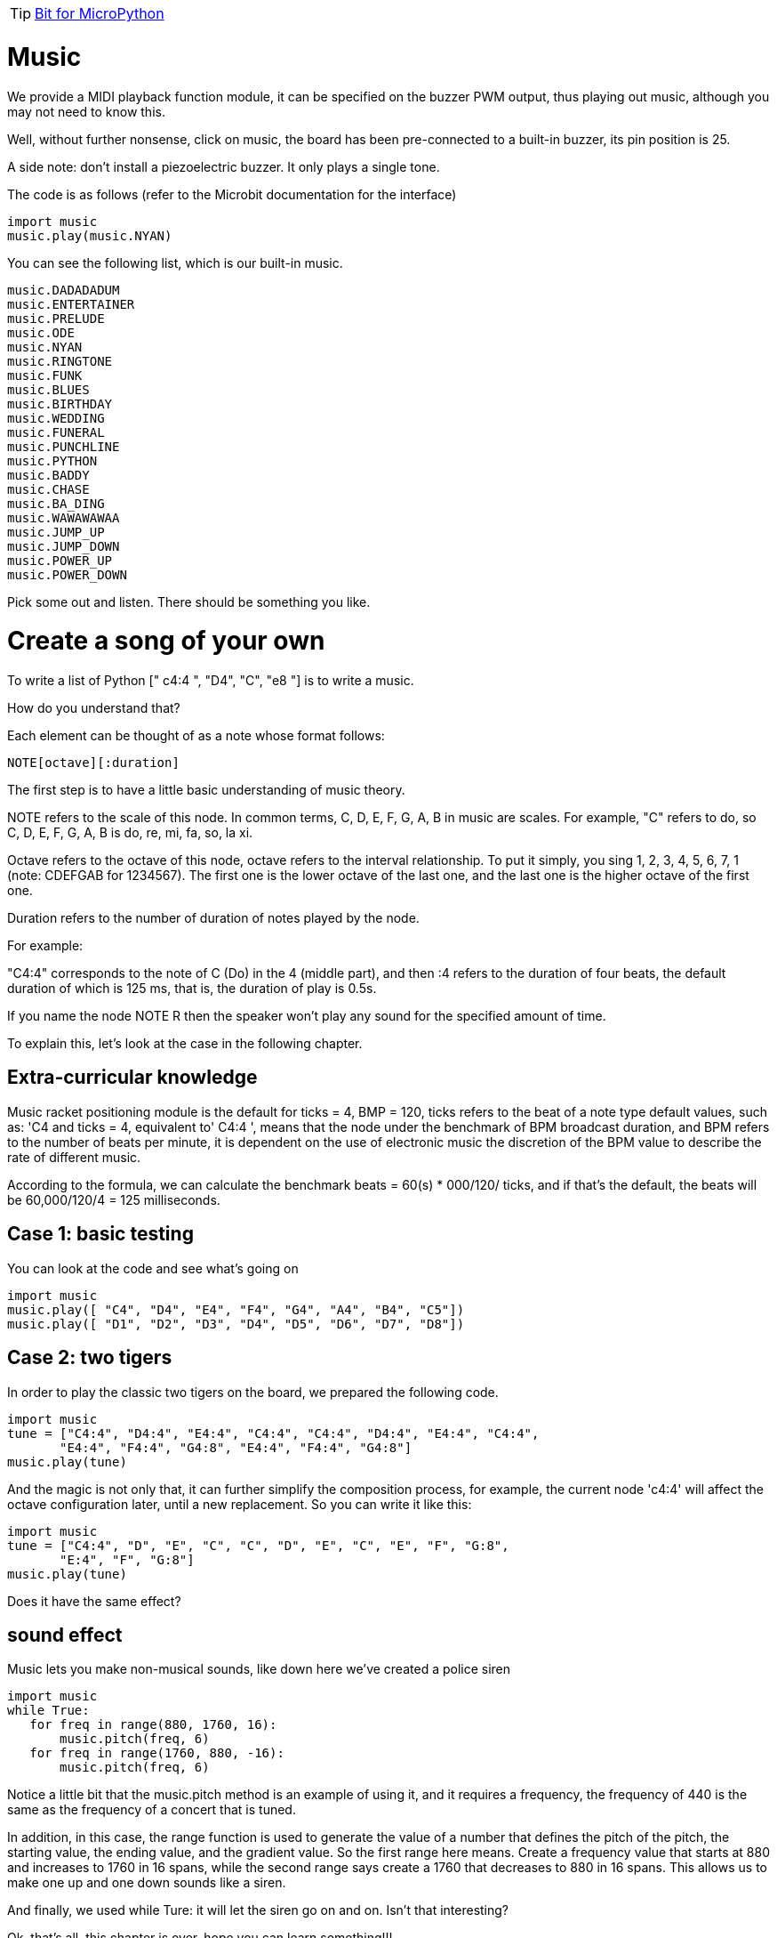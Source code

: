 TIP: link:/en/BPI-Bit/Bit_for_MicroPython#_development_tutorialbased_on_microbit[Bit for MicroPython]

= Music
We provide a MIDI playback function module, it can be specified on the buzzer PWM output, thus playing out music, although you may not need to know this.

Well, without further nonsense, click on music, the board has been pre-connected to a built-in buzzer, its pin position is 25.

A side note: don't install a piezoelectric buzzer. It only plays a single tone.

The code is as follows (refer to the Microbit documentation for the interface)
```sh
import music
music.play(music.NYAN)
```
You can see the following list, which is our built-in music.
```sh
music.DADADADUM
music.ENTERTAINER
music.PRELUDE
music.ODE
music.NYAN
music.RINGTONE
music.FUNK
music.BLUES
music.BIRTHDAY
music.WEDDING
music.FUNERAL
music.PUNCHLINE
music.PYTHON
music.BADDY
music.CHASE
music.BA_DING
music.WAWAWAWAA
music.JUMP_UP
music.JUMP_DOWN
music.POWER_UP
music.POWER_DOWN
```
Pick some out and listen. There should be something you like.

= Create a song of your own
To write a list of Python [" c4:4 ", "D4", "C", "e8 "] is to write a music.

How do you understand that?

Each element can be thought of as a note whose format follows:
```sh
NOTE[octave][:duration]
```
The first step is to have a little basic understanding of music theory.

NOTE refers to the scale of this node. In common terms, C, D, E, F, G, A, B in music are scales. For example, "C" refers to do, so C, D, E, F, G, A, B is do, re, mi, fa, so, la xi.

Octave refers to the octave of this node, octave refers to the interval relationship. To put it simply, you sing 1, 2, 3, 4, 5, 6, 7, 1 (note: CDEFGAB for 1234567). The first one is the lower octave of the last one, and the last one is the higher octave of the first one.

Duration refers to the number of duration of notes played by the node.

For example:

"C4:4" corresponds to the note of C (Do) in the 4 (middle part), and then :4 refers to the duration of four beats, the default duration of which is 125 ms, that is, the duration of play is 0.5s.

If you name the node NOTE R then the speaker won't play any sound for the specified amount of time.

To explain this, let's look at the case in the following chapter.

== Extra-curricular knowledge
Music racket positioning module is the default for ticks = 4, BMP = 120, ticks refers to the beat of a note type default values, such as: 'C4 and ticks = 4, equivalent to' C4:4 ', means that the node under the benchmark of BPM broadcast duration, and BPM refers to the number of beats per minute, it is dependent on the use of electronic music the discretion of the BPM value to describe the rate of different music.

According to the formula, we can calculate the benchmark beats = 60(s) * 000/120/ ticks, and if that's the default, the beats will be 60,000/120/4 = 125 milliseconds.

== Case 1: basic testing
You can look at the code and see what's going on
```sh
import music
music.play([ "C4", "D4", "E4", "F4", "G4", "A4", "B4", "C5"])
music.play([ "D1", "D2", "D3", "D4", "D5", "D6", "D7", "D8"])
```

== Case 2: two tigers
In order to play the classic two tigers on the board, we prepared the following code.
```sh
import music
tune = ["C4:4", "D4:4", "E4:4", "C4:4", "C4:4", "D4:4", "E4:4", "C4:4",
       "E4:4", "F4:4", "G4:8", "E4:4", "F4:4", "G4:8"]
music.play(tune)
```
And the magic is not only that, it can further simplify the composition process, for example, the current node 'c4:4' will affect the octave configuration later, until a new replacement. So you can write it like this:
```sh
import music
tune = ["C4:4", "D", "E", "C", "C", "D", "E", "C", "E", "F", "G:8",
       "E:4", "F", "G:8"]
music.play(tune)
```
Does it have the same effect?

== sound effect
Music lets you make non-musical sounds, like down here we've created a police siren
```sh
import music
while True:
   for freq in range(880, 1760, 16):
       music.pitch(freq, 6)
   for freq in range(1760, 880, -16):
       music.pitch(freq, 6)
```
Notice a little bit that the music.pitch method is an example of using it, and it requires a frequency, the frequency of 440 is the same as the frequency of a concert that is tuned.

In addition, in this case, the range function is used to generate the value of a number that defines the pitch of the pitch, the starting value, the ending value, and the gradient value. So the first range here means. Create a frequency value that starts at 880 and increases to 1760 in 16 spans, while the second range says create a 1760 that decreases to 880 in 16 spans. This allows us to make one up and one down sounds like a siren.

And finally, we used while Ture: it will let the siren go on and on. Isn't that interesting?

Ok, that's all, this chapter is over, hope you can learn something!!!

= Connect your stereo
Do you find that the sound is a little bit low when playing music on the board? Here I will introduce how to connect the board to the sound system and play music with the sound system, as shown in the figure below



P0 port connects the left channel or right channel of the audio line, and GND connects the GND of the audio line



= Get sheet music
Those of you who are new to the music format may be confused. Is there a way to get the score quickly? Some net friends specially made a conversion tool, can automatically generate audio format data. Let's try using this tool to generate music data that can be played on the board.

This tool is made by link:https://github.com/fizban99[fizban99]. https://github.com/fizban99/microbit_rttl

The conversion is done in an excel file. First we download the excel file and click download.

Now that we have the conversion tool, we need to download the music source file. Click the link below to download it

- link:http://www.picaxe.com/downloads/rtttl.zip[Zip file of Mixed itunes (450 itunes)]
- link:http://www.picaxe.com/downloads/rtttl2.zip[Zip file of Mixed itunes (375 itunes) 2]
- link:http://www.picaxe.com/downloads/rtttl3.zip[Zip file of Mixed itunes 3 (10000 itunes)]
- link:http://www.picaxe.com/downloads/rtttl_tv.zip[Zip file of TV Theme itunes (50 itunes)]
- link:http://www.picaxe.com/downloads/rtttl_xmas.zip[Zip file of Christmas itunes (70 itunes)]

Unzip all the music source files you downloaded, and when you're all set, open the excel file we downloaded earlier and you'll see something like this



Click Open RTTTL tune file, it will automatically pop up the file manager, find one of the files we just extracted, select the music file to convert, and click Open



After completing the above steps, we have completed the conversion. Click play to play the music file. Note: the Copy code here cannot be used, but it is gibberish



Copy the translated code, you can let the board play music:
```sh
import music
music.set_tempo(ticks=16, bpm=45)
tune = ['D#6', 'D#', 'D#:2', 'F', 'G', 'G#', 'G#', 'G', 'F', 'F:6',
       'D:2', 'D', 'D', 'D', 'D#','F', 'G', 'G', 'F', 'D#', 'D#:6',
       'D#:2', 'D#', 'D#', 'D#', 'F', 'G', 'G#', 'G#', 'G', 'F', 'F:4']
music.play(tune)
```
